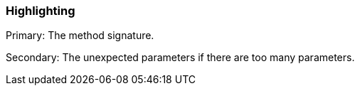 === Highlighting

Primary: The method signature.

Secondary: The unexpected parameters if there are too many parameters.

